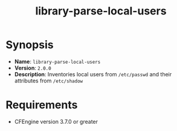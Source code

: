 #+TITLE:library-parse-local-users

* Synopsis

- *Name*: =library-parse-local-users=
- *Version*: =2.0.0=
- *Description*: Inventories local users from =/etc/passwd= and their attributes from =/etc/shadow=

* Requirements

- CFEngine version 3.7.0 or greater

